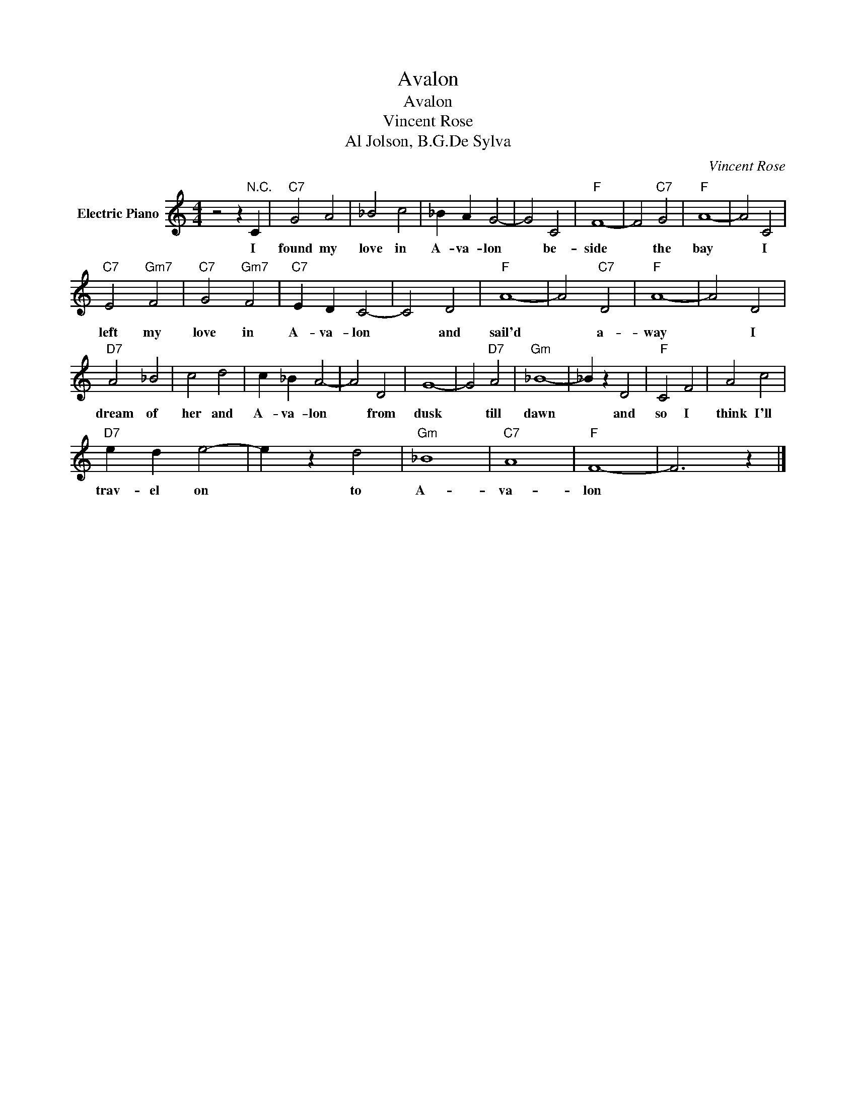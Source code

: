 X:1
T:Avalon
T:Avalon
T:Vincent Rose
T:Al Jolson, B.G.De Sylva
C:Vincent Rose
Z:All Rights Reserved
L:1/4
M:4/4
K:C
V:1 treble nm="Electric Piano"
%%MIDI program 4
V:1
 z2 z"^N.C." C |"C7" G2 A2 | _B2 c2 | _B A G2- | G2 C2 |"F" F4- | F2"C7" G2 |"F" A4- | A2 C2 | %9
w: I|found my|love in|A- va- lon|* be-|side|* the|bay|* I|
"C7" E2"Gm7" F2 |"C7" G2"Gm7" F2 |"C7" E D C2- | C2 D2 |"F" A4- | A2"C7" D2 |"F" A4- | A2 D2 | %17
w: left my|love in|A- va- lon|* and|sail'd|* a-|way|* I|
"D7" A2 _B2 | c2 d2 | c _B A2- | A2 D2 | G4- | G2"D7" A2 |"Gm" _B4- | _B z D2 |"F" C2 F2 | A2 c2 | %27
w: dream of|her and|A- va- lon|* from|dusk|* till|dawn|* and|so I|think I'll|
"D7" e d e2- | e z d2 |"Gm" _B4 |"C7" A4 |"F" F4- | F3 z |] %33
w: trav- el on|* to|A-|va-|lon||

